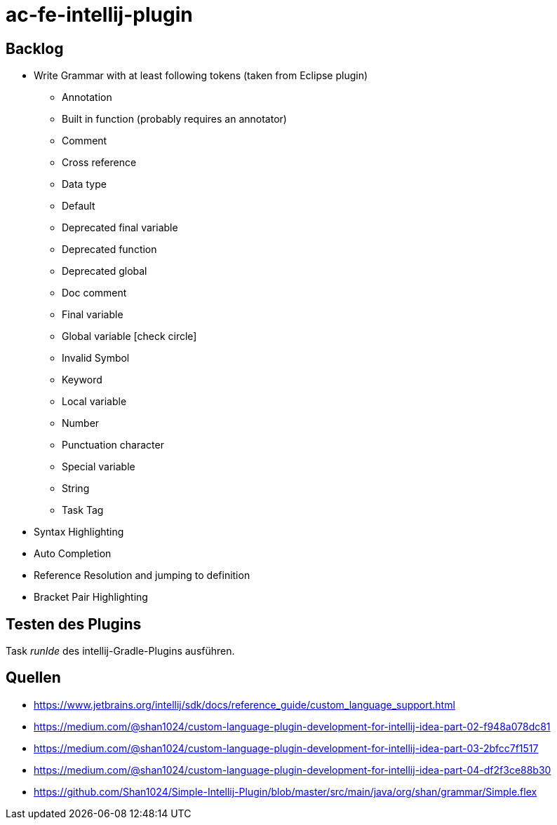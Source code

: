 :icons: font

= ac-fe-intellij-plugin

== Backlog
* Write Grammar with at least following tokens (taken from Eclipse plugin)
  ** Annotation
  ** Built in function (probably requires an annotator)
  ** Comment
  ** Cross reference
  ** Data type
  ** Default
  ** Deprecated final variable
  ** Deprecated function
  ** Deprecated global
  ** Doc comment
  ** Final variable
  ** Global variable icon:check-circle[]
  ** Invalid Symbol
  ** Keyword
  ** Local variable
  ** Number
  ** Punctuation character
  ** Special variable
  ** String
  ** Task Tag
* Syntax Highlighting
* Auto Completion
* Reference Resolution and jumping to definition
* Bracket Pair Highlighting

== Testen des Plugins

Task _runIde_ des intellij-Gradle-Plugins ausführen.

== Quellen

* https://www.jetbrains.org/intellij/sdk/docs/reference_guide/custom_language_support.html
* https://medium.com/@shan1024/custom-language-plugin-development-for-intellij-idea-part-02-f948a078dc81
* https://medium.com/@shan1024/custom-language-plugin-development-for-intellij-idea-part-03-2bfcc7f1517
* https://medium.com/@shan1024/custom-language-plugin-development-for-intellij-idea-part-04-df2f3ce88b30
* https://github.com/Shan1024/Simple-Intellij-Plugin/blob/master/src/main/java/org/shan/grammar/Simple.flex

